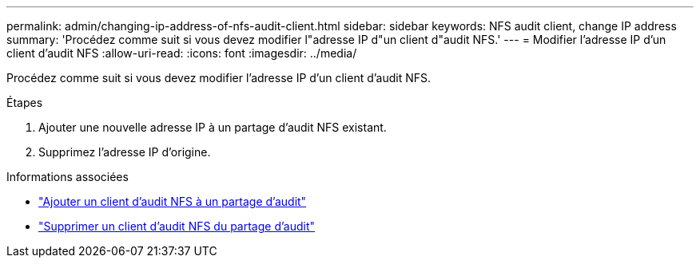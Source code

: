 ---
permalink: admin/changing-ip-address-of-nfs-audit-client.html 
sidebar: sidebar 
keywords: NFS audit client, change IP address 
summary: 'Procédez comme suit si vous devez modifier l"adresse IP d"un client d"audit NFS.' 
---
= Modifier l'adresse IP d'un client d'audit NFS
:allow-uri-read: 
:icons: font
:imagesdir: ../media/


[role="lead"]
Procédez comme suit si vous devez modifier l'adresse IP d'un client d'audit NFS.

.Étapes
. Ajouter une nouvelle adresse IP à un partage d'audit NFS existant.
. Supprimez l'adresse IP d'origine.


.Informations associées
* link:adding-nfs-audit-client-to-audit-share.html["Ajouter un client d'audit NFS à un partage d'audit"]
* link:removing-nfs-audit-client-from-audit-share.html["Supprimer un client d'audit NFS du partage d'audit"]

